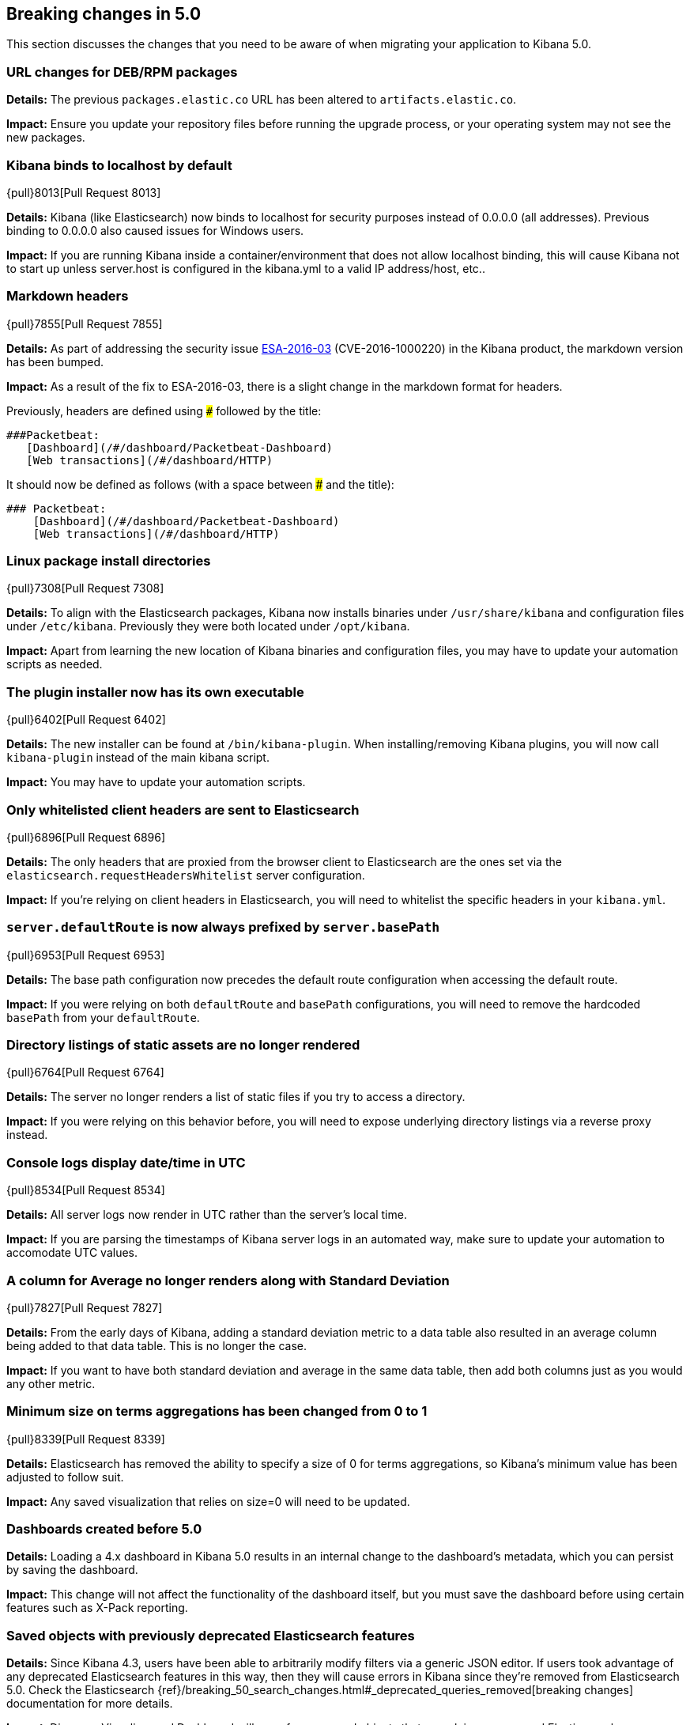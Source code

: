 [[breaking-changes-5.0]]
== Breaking changes in 5.0

This section discusses the changes that you need to be aware of when migrating
your application to Kibana 5.0.

[float]
=== URL changes for DEB/RPM packages
*Details:* The previous `packages.elastic.co` URL has been altered to `artifacts.elastic.co`.

*Impact:* Ensure you update your repository files before running the upgrade process, or your operating system may not see the new
packages.

[float]
=== Kibana binds to localhost by default
{pull}8013[Pull Request 8013]

*Details:* Kibana (like Elasticsearch) now binds to localhost for security purposes instead of 0.0.0.0 (all addresses). Previous binding to 0.0.0.0 also caused issues for Windows users.

*Impact:* If you are running Kibana inside a container/environment that does not allow localhost binding, this will cause Kibana not to start up unless server.host is configured in the kibana.yml to a valid IP address/host, etc..

[float]
=== Markdown headers

{pull}7855[Pull Request 7855]

*Details:* As part of addressing the security issue https://www.elastic.co/community/security[ESA-2016-03] (CVE-2016-1000220) in the Kibana product, the markdown version has been bumped.

*Impact:* As a result of the fix to ESA-2016-03, there is a slight change in the markdown format for headers.

Previously, headers are defined using `###` followed by the title:

 ###Packetbeat:
    [Dashboard](/#/dashboard/Packetbeat-Dashboard)
    [Web transactions](/#/dashboard/HTTP)

It should now be defined as follows (with a space between ### and the title):

 ### Packetbeat:
     [Dashboard](/#/dashboard/Packetbeat-Dashboard)
     [Web transactions](/#/dashboard/HTTP)

[float]
=== Linux package install directories

{pull}7308[Pull Request 7308]

*Details:* To align with the Elasticsearch packages, Kibana now installs binaries under `/usr/share/kibana` and configuration files under `/etc/kibana`. Previously they were both located under `/opt/kibana`.

*Impact:* Apart from learning the new location of Kibana binaries and configuration files, you may have to update your automation scripts as needed.

[float]
=== The plugin installer now has its own executable

{pull}6402[Pull Request 6402]

*Details:* The new installer can be found at `/bin/kibana-plugin`. When installing/removing Kibana plugins, you will now call `kibana-plugin` instead of the main kibana script.

*Impact:* You may have to update your automation scripts.

[float]
=== Only whitelisted client headers are sent to Elasticsearch

{pull}6896[Pull Request 6896]

*Details:* The only headers that are proxied from the browser client to Elasticsearch are the ones set via the `elasticsearch.requestHeadersWhitelist` server configuration.

*Impact:* If you're relying on client headers in Elasticsearch, you will need to whitelist the specific headers in your `kibana.yml`.

[float]
=== `server.defaultRoute` is now always prefixed by `server.basePath`

{pull}6953[Pull Request 6953]

*Details:* The base path configuration now precedes the default route configuration when accessing the default route.

*Impact:* If you were relying on both `defaultRoute` and `basePath` configurations, you will need to remove the hardcoded `basePath` from your `defaultRoute`.

[float]
=== Directory listings of static assets are no longer rendered

{pull}6764[Pull Request 6764]

*Details:* The server no longer renders a list of static files if you try to access a directory.

*Impact:* If you were relying on this behavior before, you will need to expose underlying directory listings via a reverse proxy instead.

[float]
=== Console logs display date/time in UTC

{pull}8534[Pull Request 8534]

*Details:* All server logs now render in UTC rather than the server's local time.

*Impact:* If you are parsing the timestamps of Kibana server logs in an automated way, make sure to update your automation to accomodate UTC values.

[float]
=== A column for Average no longer renders along with Standard Deviation

{pull}7827[Pull Request 7827]

*Details:* From the early days of Kibana, adding a standard deviation metric to a data table also resulted in an average column being added to that data table. This is no longer the case.

*Impact:* If you want to have both standard deviation and average in the same data table, then add both columns just as you would any other metric.

[float]
=== Minimum size on terms aggregations has been changed from 0 to 1

{pull}8339[Pull Request 8339]

*Details:* Elasticsearch has removed the ability to specify a size of 0 for terms aggregations, so Kibana's minimum value has been adjusted to follow suit.

*Impact:* Any saved visualization that relies on size=0 will need to be updated.

[float]
=== Dashboards created before 5.0

*Details:* Loading a 4.x dashboard in Kibana 5.0 results in an internal change
to the dashboard's metadata, which you can persist by saving the dashboard.

*Impact:* This change will not affect the functionality of the dashboard itself,
but you must save the dashboard before using certain features such as X-Pack reporting.

[float]
=== Saved objects with previously deprecated Elasticsearch features

*Details:* Since Kibana 4.3, users have been able to arbitrarily modify filters
via a generic JSON editor. If users took advantage of any deprecated Elasticsearch
features in this way, then they will cause errors in Kibana since they're removed
from Elasticsearch 5.0. Check the Elasticsearch
{ref}/breaking_50_search_changes.html#_deprecated_queries_removed[breaking changes]
documentation for more details.

*Impact*: Discover, Visualize, and Dashboard will error for any saved objects that
are relying on removed Elasticsearch functionality. Users will need to update the
JSON of any affected filters.
